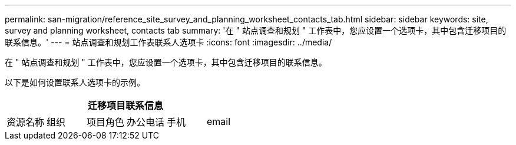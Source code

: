 ---
permalink: san-migration/reference_site_survey_and_planning_worksheet_contacts_tab.html 
sidebar: sidebar 
keywords: site, survey and planning worksheet, contacts tab 
summary: '在 " 站点调查和规划 " 工作表中，您应设置一个选项卡，其中包含迁移项目的联系信息。' 
---
= 站点调查和规划工作表联系人选项卡
:icons: font
:imagesdir: ../media/


[role="lead"]
在 " 站点调查和规划 " 工作表中，您应设置一个选项卡，其中包含迁移项目的联系信息。

以下是如何设置联系人选项卡的示例。

[cols="6*"]
|===
6+| 迁移项目联系信息 


 a| 
资源名称
 a| 
组织
 a| 
项目角色
 a| 
办公电话
 a| 
手机
 a| 
email

|===